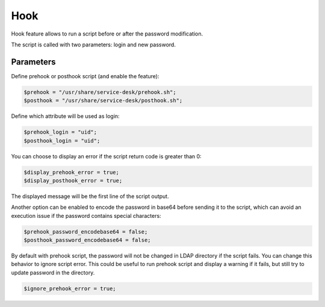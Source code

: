 Hook
====

Hook feature allows to run a script before or after the password modification.

The script is called with two parameters: login and new password.

Parameters
----------

Define prehook or posthook script (and enable the feature):

.. code-block:: php

    $prehook = "/usr/share/service-desk/prehook.sh";
    $posthook = "/usr/share/service-desk/posthook.sh";

Define which attribute will be used as login:

.. code-block:: php

    $prehook_login = "uid";
    $posthook_login = "uid";

You can choose to display an error if the script return code is greater
than 0:

.. code-block:: php

   $display_prehook_error = true;
   $display_posthook_error = true;

The displayed message will be the first line of the script output.

Another option can be enabled to encode the password in base64 before
sending it to the script, which can avoid an execution issue if the
password contains special characters:

.. code-block:: php

   $prehook_password_encodebase64 = false;
   $posthook_password_encodebase64 = false;

By default with prehook script, the password will not be changed in LDAP directory if the script fails.
You can change this behavior to ignore script error. This could be useful to run prehook script and display a warning
if it fails, but still try to update password in the directory.

.. code-block:: php

    $ignore_prehook_error = true;
